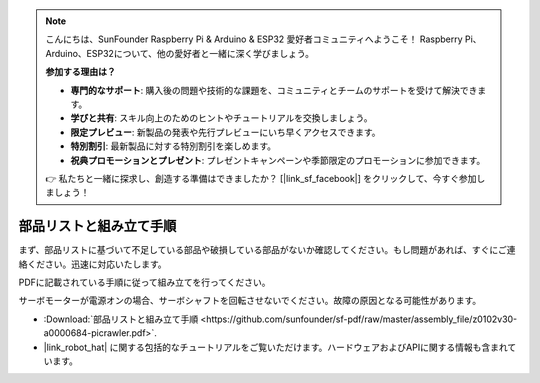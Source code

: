 .. note:: 

    こんにちは、SunFounder Raspberry Pi & Arduino & ESP32 愛好者コミュニティへようこそ！ Raspberry Pi、Arduino、ESP32について、他の愛好者と一緒に深く学びましょう。

    **参加する理由は？**

    - **専門的なサポート**: 購入後の問題や技術的な課題を、コミュニティとチームのサポートを受けて解決できます。
    - **学びと共有**: スキル向上のためのヒントやチュートリアルを交換しましょう。
    - **限定プレビュー**: 新製品の発表や先行プレビューにいち早くアクセスできます。
    - **特別割引**: 最新製品に対する特別割引を楽しめます。
    - **祝典プロモーションとプレゼント**: プレゼントキャンペーンや季節限定のプロモーションに参加できます。

    👉 私たちと一緒に探求し、創造する準備はできましたか？ [|link_sf_facebook|] をクリックして、今すぐ参加しましょう！

部品リストと組み立て手順
==============================================

まず、部品リストに基づいて不足している部品や破損している部品がないか確認してください。もし問題があれば、すぐにご連絡ください。迅速に対応いたします。

PDFに記載されている手順に従って組み立てを行ってください。

サーボモーターが電源オンの場合、サーボシャフトを回転させないでください。故障の原因となる可能性があります。

* :Download:`部品リストと組み立て手順 <https://github.com/sunfounder/sf-pdf/raw/master/assembly_file/z0102v30-a0000684-picrawler.pdf>`.

* |link_robot_hat| に関する包括的なチュートリアルをご覧いただけます。ハードウェアおよびAPIに関する情報も含まれています。
